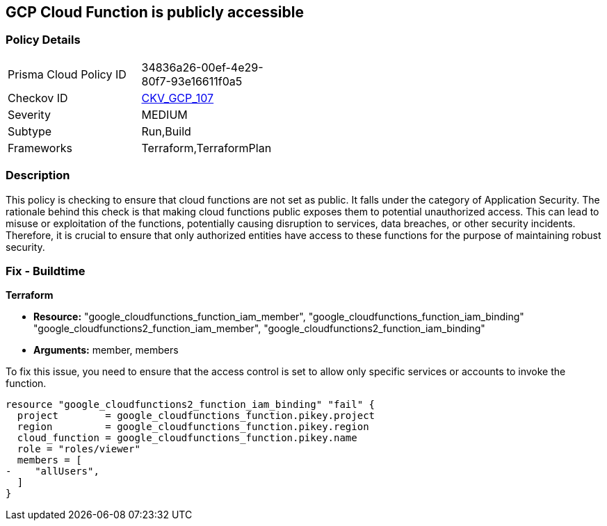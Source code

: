 == GCP Cloud Function is publicly accessible

=== Policy Details

[width=45%]
[cols="1,1"]
|===
|Prisma Cloud Policy ID
| 34836a26-00ef-4e29-80f7-93e16611f0a5

|Checkov ID
| https://github.com/bridgecrewio/checkov/blob/main/checkov/terraform/checks/resource/gcp/CloudFunctionsShouldNotBePublic.py[CKV_GCP_107]

|Severity
|MEDIUM

|Subtype
|Run,Build

|Frameworks
|Terraform,TerraformPlan

|===

=== Description

This policy is checking to ensure that cloud functions are not set as public. It falls under the category of Application Security. The rationale behind this check is that making cloud functions public exposes them to potential unauthorized access. This can lead to misuse or exploitation of the functions, potentially causing disruption to services, data breaches, or other security incidents. Therefore, it is crucial to ensure that only authorized entities have access to these functions for the purpose of maintaining robust security.

=== Fix - Buildtime

*Terraform*

* *Resource:* "google_cloudfunctions_function_iam_member", "google_cloudfunctions_function_iam_binding" "google_cloudfunctions2_function_iam_member", "google_cloudfunctions2_function_iam_binding"
* *Arguments:* member, members

To fix this issue, you need to ensure that the access control is set to allow only specific services or accounts to invoke the function.

[source,hcl]
----
resource "google_cloudfunctions2_function_iam_binding" "fail" {
  project        = google_cloudfunctions_function.pikey.project
  region         = google_cloudfunctions_function.pikey.region
  cloud_function = google_cloudfunctions_function.pikey.name
  role = "roles/viewer"
  members = [
-    "allUsers",
  ]
}
----

